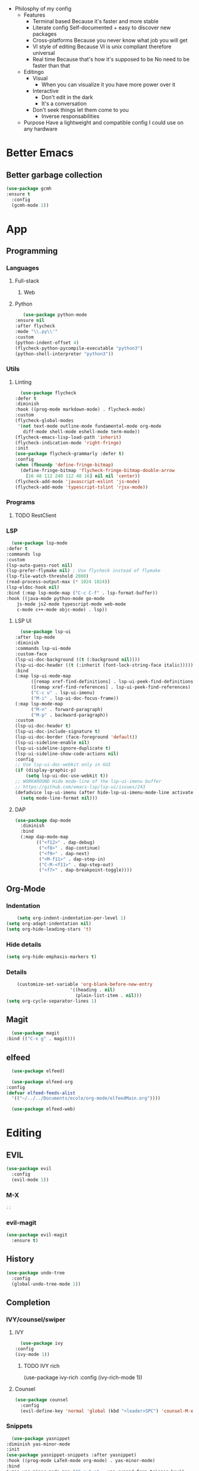 - Philosphy of my config
  - Features
    - Terminal based
      Because it's faster and more stable
    - Literate config
      Self-documented + easy to discover new packages
    - Cross-platforms
      Because you never know what job you will get
    - VI style of editing
      Because VI is unix compliant therefore universal
    - Real time
      Because that's how it's supposed to be
      No need to be faster than that
  - Editingo
    - Visual
      - When you can visualize it you have more power over it
    - Interactive
      - Don't edit in the dark
      - It's a conversation
    - Don't seek things let them come to you
      - Inverse responsabilities
  - Purpose
    Have a lightweight and compatible config I could use on any hardware
* Better Emacs
** Better garbage collection
#+BEGIN_SRC emacs-lisp
  (use-package gcmh
  :ensure t
    :config
    (gcmh-mode 1))
#+END_SRC
* App
** Programming
*** Languages
**** Full-stack
***** Web
**** Python
     #+BEGIN_SRC emacs-lisp
     (use-package python-mode
  :ensure nil
  :after flycheck
  :mode "\\.py\\'"
  :custom
  (python-indent-offset 4)
  (flycheck-python-pycompile-executable "python3")
  (python-shell-interpreter "python3"))
     #+END_SRC
*** Utils
**** Linting
     #+BEGIN_SRC emacs-lisp
       (use-package flycheck
	 :defer t
	 :diminish
	 :hook ((prog-mode markdown-mode) . flycheck-mode)
	 :custom
	 (flycheck-global-modes
	  '(not text-mode outline-mode fundamental-mode org-mode
		diff-mode shell-mode eshell-mode term-mode))
	 (flycheck-emacs-lisp-load-path 'inherit)
	 (flycheck-indication-mode 'right-fringe)
	 :init
	 (use-package flycheck-grammarly :defer t)
	 :config
	 (when (fboundp 'define-fringe-bitmap)
	   (define-fringe-bitmap 'flycheck-fringe-bitmap-double-arrow
	     [16 48 112 240 112 48 16] nil nil 'center))
	 (flycheck-add-mode 'javascript-eslint 'js-mode)
	 (flycheck-add-mode 'typescript-tslint 'rjsx-mode))
     #+END_SRC
*** Programs
**** TODO RestClient
*** LSP
     #+BEGIN_SRC emacs-lisp
       (use-package lsp-mode
	 :defer t
	 :commands lsp
	 :custom
	 (lsp-auto-guess-root nil)
	 (lsp-prefer-flymake nil) ; Use flycheck instead of flymake
	 (lsp-file-watch-threshold 2000)
	 (read-process-output-max (* 1024 1024))
	 (lsp-eldoc-hook nil)
	 :bind (:map lsp-mode-map ("C-c C-f" . lsp-format-buffer))
	 :hook ((java-mode python-mode go-mode
		 js-mode js2-mode typescript-mode web-mode
		 c-mode c++-mode objc-mode) . lsp))
     #+END_SRC
**** LSP UI
     #+BEGIN_SRC emacs-lisp
       (use-package lsp-ui
	 :after lsp-mode
	 :diminish
	 :commands lsp-ui-mode
	 :custom-face
	 (lsp-ui-doc-background ((t (:background nil))))
	 (lsp-ui-doc-header ((t (:inherit (font-lock-string-face italic)))))
	 :bind
	 (:map lsp-ui-mode-map
	       ([remap xref-find-definitions] . lsp-ui-peek-find-definitions)
	       ([remap xref-find-references] . lsp-ui-peek-find-references)
	       ("C-c u" . lsp-ui-imenu)
	       ("M-i" . lsp-ui-doc-focus-frame))
	 (:map lsp-mode-map
	       ("M-n" . forward-paragraph)
	       ("M-p" . backward-paragraph))
	 :custom
	 (lsp-ui-doc-header t)
	 (lsp-ui-doc-include-signature t)
	 (lsp-ui-doc-border (face-foreground 'default))
	 (lsp-ui-sideline-enable nil)
	 (lsp-ui-sideline-ignore-duplicate t)
	 (lsp-ui-sideline-show-code-actions nil)
	 :config
	 ;; Use lsp-ui-doc-webkit only in GUI
	 (if (display-graphic-p)
	     (setq lsp-ui-doc-use-webkit t))
	 ;; WORKAROUND Hide mode-line of the lsp-ui-imenu buffer
	 ;; https://github.com/emacs-lsp/lsp-ui/issues/243
	 (defadvice lsp-ui-imenu (after hide-lsp-ui-imenu-mode-line activate)
	   (setq mode-line-format nil)))
     #+END_SRC
**** DAP
     #+BEGIN_SRC emacs-lisp
(use-package dap-mode
  :diminish
  :bind
  (:map dap-mode-map
        (("<f12>" . dap-debug)
         ("<f8>" . dap-continue)
         ("<f9>" . dap-next)
         ("<M-f11>" . dap-step-in)
         ("C-M-<f11>" . dap-step-out)
         ("<f7>" . dap-breakpoint-toggle))))
     #+END_SRC
** Org-Mode
*** Indentation
    #+BEGIN_SRC emacs-lisp
    (setq org-indent-indentation-per-level 1)
(setq org-adapt-indentation nil)
(setq org-hide-leading-stars 't)
    #+END_SRC
*** Hide details
    #+BEGIN_SRC emacs-lisp
    (setq org-hide-emphasis-markers t)

    #+END_SRC
*** Details
    #+BEGIN_SRC emacs-lisp
    (customize-set-variable 'org-blank-before-new-entry 
                        '((heading . nil)
                          (plain-list-item . nil)))
(setq org-cycle-separator-lines 1)
    #+END_SRC
** Magit
    #+BEGIN_SRC emacs-lisp
      (use-package magit
	:bind (("C-x g" . magit)))
    #+END_SRC
** elfeed
    #+BEGIN_SRC emacs-lisp
      (use-package elfeed) 

      (use-package elfeed-org
	:config
	(defvar elfeed-feeds-alist
	  '(("~/../../Documents/ecole/org-mode/elfeedMain.org"))))

      (use-package elfeed-web)
    #+END_SRC
* Editing
** EVIL
   #+BEGIN_SRC emacs-lisp
     (use-package evil
       :config
       (evil-mode 1))
   #+END_SRC
*** M-X
   #+BEGIN_SRC emacs-lisp
     ;; 
   #+END_SRC
*** evil-magit
   #+BEGIN_SRC emacs-lisp
     (use-package evil-magit
       :ensure t)
   #+END_SRC
** History
   #+BEGIN_SRC emacs-lisp
     (use-package undo-tree
       :config
       (global-undo-tree-mode 1))
   #+END_SRC
** Completion
*** IVY/counsel/swiper
**** IVY
    #+BEGIN_SRC emacs-lisp
      (use-package ivy
	:config
	(ivy-mode 1))
    #+END_SRC
***** TODO IVY rich
       (use-package ivy-rich
	 :config
	 (ivy-rich-mode 1))
**** Counsel
    #+BEGIN_SRC emacs-lisp
	    (use-package counsel
	      :config
	      (evil-define-key 'normal 'global (kbd "<leader>SPC") 'counsel-M-x))
    #+END_SRC
*** Snippets
    #+BEGIN_SRC emacs-lisp
    (use-package yasnippet
  :diminish yas-minor-mode
  :init
  (use-package yasnippet-snippets :after yasnippet)
  :hook ((prog-mode LaTeX-mode org-mode) . yas-minor-mode)
  :bind
  (:map yas-minor-mode-map ("C-c C-n" . yas-expand-from-trigger-key))
  (:map yas-keymap
        (("TAB" . smarter-yas-expand-next-field)
         ([(tab)] . smarter-yas-expand-next-field)))
  :config
  (yas-reload-all)
  (defun smarter-yas-expand-next-field ()
    "Try to `yas-expand' then `yas-next-field' at current cursor position."
    (interactive)
    (let ((old-point (point))
          (old-tick (buffer-chars-modified-tick)))
      (yas-expand)
      (when (and (eq old-point (point))
                 (eq old-tick (buffer-chars-modified-tick)))
        (ignore-errors (yas-next-field))))))
    #+END_SRC
*** Company
    #+BEGIN_SRC emacs-lisp
      (use-package company
	:custom
	(company-show-numbers t)
	(company-idle-delay 0)
	:config
	(global-company-mode 1))
    #+END_SRC
*** TODO Abbrev
*** TODO dabbrev
** Navigation
*** Jump
   #+BEGIN_SRC emacs-lisp
   (use-package avy
       :custom
       (global-set-key (kbd "C-:") 'avy-goto-word-1))
   #+END_SRC
*** TODO Outline
*** TODO Window management
*** Search
**** swiper
#+BEGIN_SRC emacs-lisp
  (use-package swiper
    :bind (("C-s" . swiper)))
#+END_SRC

**** ripgrep
** Writing
   - [[https://explog.in/notes/writingsetup.html][write-up]]
*** Auto-fill
    #+BEGIN_SRC emacs-lisp
(add-hook
 'text-mode-hook
 'auto-fill-mode)
    #+END_SRC
*** Center text
    #+BEGIN_SRC emacs-lisp
(add-hook
 'text-mode-hook
 'olivetti-mode)
    #+END_SRC
** File short cuts
    #+BEGIN_SRC emacs-lisp
      (global-set-key (kbd "C-x C-.") (lambda () (interactive) (find-file "~/.emacs.d/config.org")))
    #+END_SRC
* AESTHETIC
** Line numbers
   #+BEGIN_SRC emacs-lisp
   (display-line-numbers-mode 1)
   (setq display-line-numbers-type 'relative)
   #+END_SRC
** Winum
   #+BEGIN_SRC emacs-lisp
     (use-package winum
       :init
       (setq winum-keymap
	     (let ((map (make-sparse-keymap)))
	       (define-key map (kbd "C-`") 'winum-select-window-by-number)
	       (define-key map (kbd "M-0") 'winum-select-window-0-or-10)
	       (define-key map (kbd "M-1") 'winum-select-window-1)
	       (define-key map (kbd "M-2") 'winum-select-window-2)
	       (define-key map (kbd "M-3") 'winum-select-window-3)
	       (define-key map (kbd "M-4") 'winum-select-window-4)
	       (define-key map (kbd "M-5") 'winum-select-window-5)
	       (define-key map (kbd "M-6") 'winum-select-window-6)
	       (define-key map (kbd "M-7") 'winum-select-window-7)
	       (define-key map (kbd "M-8") 'winum-select-window-8)
	       map))
       :config
       (winum-mode 1))
   #+END_SRC
** Elegant emacs
*** Theme
#+BEGIN_SRC emacs-lisp 

(use-package doom-themes
  :config
  ;; Global settings (defaults)
  (setq doom-themes-enable-bold t    ; if nil, bold is universally disabled
        doom-themes-enable-italic t) ; if nil, italics is universally disabled
  (load-theme 'doom-solarized-dark t)
  ;; or for tremacs users
  (setq doom-themes-treemacs-theme "doom-colors") ; use the colorful treemacs theme
  (doom-themes-treemacs-config)
  ;; Corrects (and improves) org-mode's native fontification.
  (doom-themes-org-config))
#+END_SRC
*** Modeline
*** Font
#+BEGIN_SRC emacs-lisp 
(set-face-font 'default "Roboto Mono Light 10")
#+END_SRC
*** Remove annoying things
#+BEGIN_SRC emacs-lisp 
(set-default 'cursor-type  '(bar . 1))
(blink-cursor-mode 0)
;; remove sound
(setq visible-bell t)
(setq ring-bell-function 'ignore)
#+END_SRC
*** Highligth
#+BEGIN_SRC emacs-lisp
(show-paren-mode t)
#+END_SRC
*** TODO Modeline
#+BEGIN_SRC emacs-lisp

#+END_SRC
